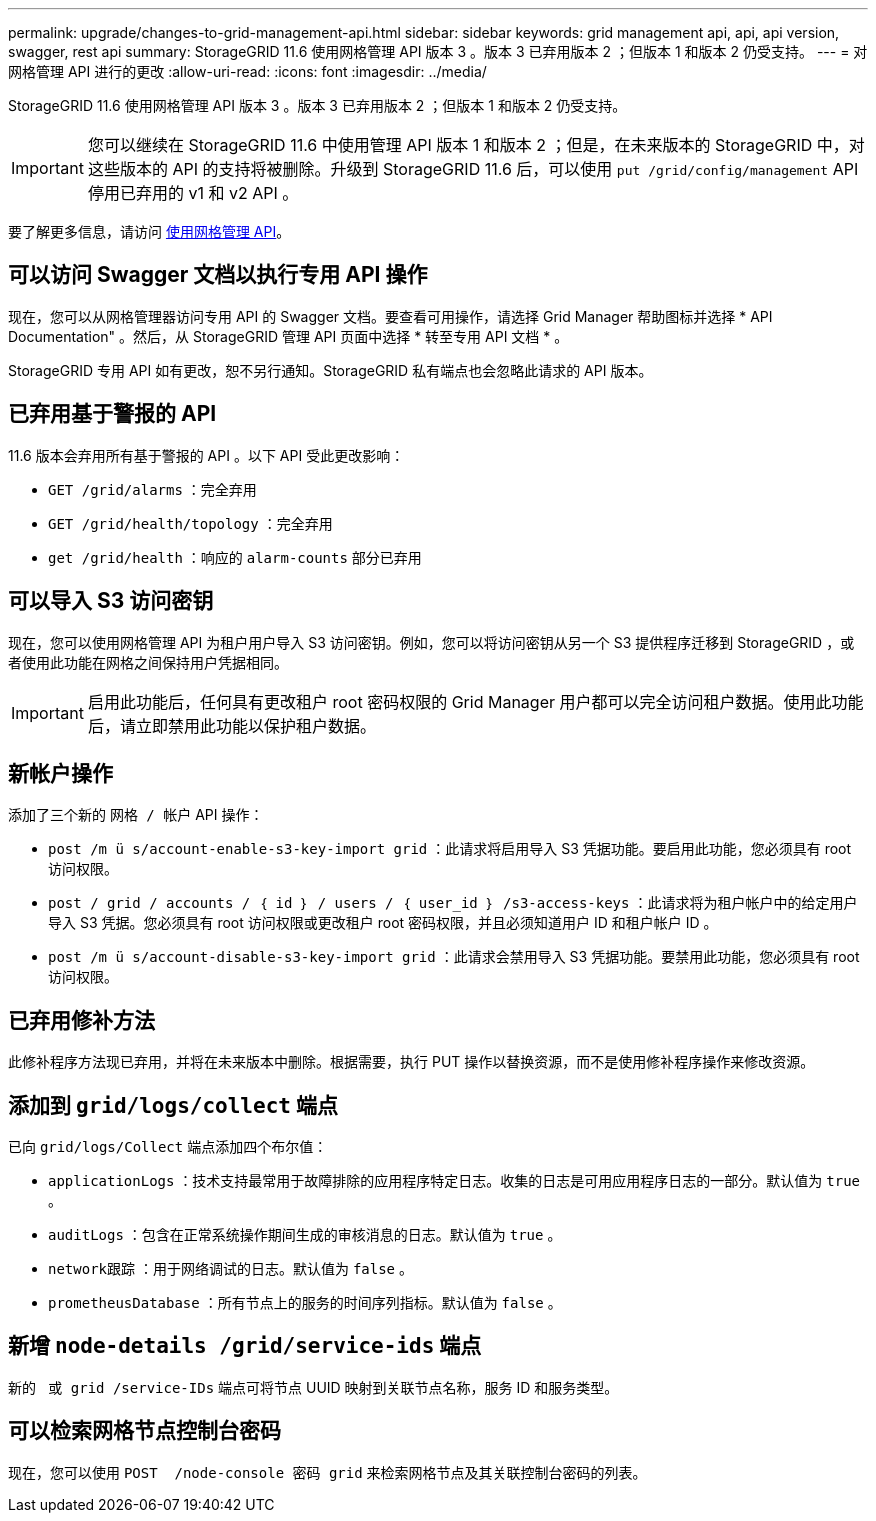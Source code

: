 ---
permalink: upgrade/changes-to-grid-management-api.html 
sidebar: sidebar 
keywords: grid management api, api, api version, swagger, rest api 
summary: StorageGRID 11.6 使用网格管理 API 版本 3 。版本 3 已弃用版本 2 ；但版本 1 和版本 2 仍受支持。 
---
= 对网格管理 API 进行的更改
:allow-uri-read: 
:icons: font
:imagesdir: ../media/


[role="lead"]
StorageGRID 11.6 使用网格管理 API 版本 3 。版本 3 已弃用版本 2 ；但版本 1 和版本 2 仍受支持。


IMPORTANT: 您可以继续在 StorageGRID 11.6 中使用管理 API 版本 1 和版本 2 ；但是，在未来版本的 StorageGRID 中，对这些版本的 API 的支持将被删除。升级到 StorageGRID 11.6 后，可以使用 `put /grid/config/management` API 停用已弃用的 v1 和 v2 API 。

要了解更多信息，请访问 xref:../admin/using-grid-management-api.adoc[使用网格管理 API]。



== 可以访问 Swagger 文档以执行专用 API 操作

现在，您可以从网格管理器访问专用 API 的 Swagger 文档。要查看可用操作，请选择 Grid Manager 帮助图标并选择 * API Documentation" 。然后，从 StorageGRID 管理 API 页面中选择 * 转至专用 API 文档 * 。

StorageGRID 专用 API 如有更改，恕不另行通知。StorageGRID 私有端点也会忽略此请求的 API 版本。



== 已弃用基于警报的 API

11.6 版本会弃用所有基于警报的 API 。以下 API 受此更改影响：

* `GET /grid/alarms` ：完全弃用
* `GET /grid/health/topology` ：完全弃用
* `get /grid/health` ：响应的 `alarm-counts` 部分已弃用




== 可以导入 S3 访问密钥

现在，您可以使用网格管理 API 为租户用户导入 S3 访问密钥。例如，您可以将访问密钥从另一个 S3 提供程序迁移到 StorageGRID ，或者使用此功能在网格之间保持用户凭据相同。


IMPORTANT: 启用此功能后，任何具有更改租户 root 密码权限的 Grid Manager 用户都可以完全访问租户数据。使用此功能后，请立即禁用此功能以保护租户数据。



== 新帐户操作

添加了三个新的 `网格 / 帐户` API 操作：

* `post /m ü s/account-enable-s3-key-import grid​` ：此请求将启用导入 S3 凭据功能。要启用此功能，您必须具有 root 访问权限。
* `post / grid​ / accounts​ / ｛ id ｝​ / users​ / ｛ user_id ｝​ /s3-access-keys` ：此请求将为租户帐户中的给定用户导入 S3 凭据。您必须具有 root 访问权限或更改租户 root 密码权限，并且必须知道用户 ID 和租户帐户 ID 。
* `post /m ü s/account-disable-s3-key-import grid​` ：此请求会禁用导入 S3 凭据功能。要禁用此功能，您必须具有 root 访问权限。




== 已弃用修补方法

此修补程序方法现已弃用，并将在未来版本中删除。根据需要，执行 PUT 操作以替换资源，而不是使用修补程序操作来修改资源。



== 添加到 `grid/logs/collect` 端点

已向 `grid/logs/Collect` 端点添加四个布尔值：

* `applicationLogs` ：技术支持最常用于故障排除的应用程序特定日志。收集的日志是可用应用程序日志的一部分。默认值为 `true` 。
* `auditLogs` ：包含在正常系统操作期间生成的审核消息的日志。默认值为 `true` 。
* `network跟踪` ：用于网络调试的日志。默认值为 `false` 。
* `prometheusDatabase` ：所有节点上的服务的时间序列指标。默认值为 `false` 。




== 新增 `​node-details /grid​/service-ids` 端点

新的 `​ 或 grid​ /service-IDs` 端点可将节点 UUID 映射到关联节点名称，服务 ID 和服务类型。



== 可以检索网格节点控制台密码

现在，您可以使用 `POST ​ /node-console 密码 grid​` 来检索网格节点及其关联控制台密码的列表。
